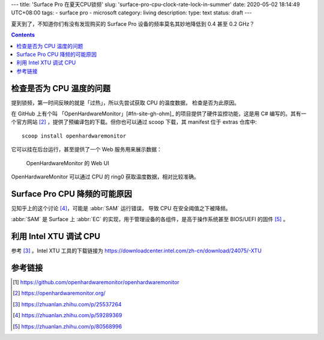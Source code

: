 ---
title: 'Surface Pro 在夏天CPU锁频'
slug: 'surface-pro-cpu-clock-rate-lock-in-summer'
date: 2020-05-02 18:14:49 UTC+08:00
tags:
- surface pro
- microsoft
category: living
description:
type: text
status: draft
---

夏天到了，不知道你们有没有发现购买的 Surface Pro 设备的频率莫名其妙地降低到 0.4 甚至 0.2 GHz？

.. contents::

.. TEASER_END

#########################
检查是否为 CPU 温度的问题
#########################

提到锁频，第一时间反映的就是「过热」，所以先尝试获取 CPU 的温度数据，
检查是否为此原因。

在 GitHub 上有个叫 「OpenHardwareMonitor」[#fn-site-gh-ohm]_ 的项目提供了硬件监控功能，这是用 C# 编写的。其有一个官方网站 [#fn-site-ohm]_ ，提供了预编译包的下载。但你也可以通过 scoop 下载，其 manifest 位于 extras 仓库中::

    scoop install openhardwaremonitor

它可以挂在后台运行，甚至提供了一个 Web 服务用来展示数据：

.. figure:: /images/ohm-web-ui-shown.webp

    OpenHardwareMonitor 的 Web UI

OpenHardwareMonitor 可以通过 CPU 的 ring0 获取温度数据，相对比较准确。

##############################
Surface Pro CPU 降频的可能原因
##############################

.. abbr:: SAM

    Surface System Aggregator

.. abbr:: EC

    Embedded Controller

见知乎上的这个讨论 [#fn-zhihu-sp-article]_，可能是 :abbr:`SAM` 运行错误，
导致 CPU 在安全阈值之下被降频。

:abbr:`SAM` 是 Surface 上 :abbr:`EC` 的实现，用于管理设备的各组件，是高于操作系统甚至 BIOS/UEFI 的固件 [#fn-zhihu-what-is-ec]_ 。


#######################
利用 Intel XTU 调试 CPU
#######################

参考 [#fn-zhihu-xtu]_ 。Intel XTU 工具的下载链接为
https://downloadcenter.intel.com/zh-cn/download/24075/-XTU



########
参考链接
########

.. [#fn-site-gh-ohm] https://github.com/openhardwaremonitor/openhardwaremonitor
.. [#fn-site-ohm] https://openhardwaremonitor.org/
.. [#fn-zhihu-xtu] https://zhuanlan.zhihu.com/p/25537264
.. [#fn-zhihu-sp-article] https://zhuanlan.zhihu.com/p/59289369
.. [#fn-zhihu-what-is-ec] https://zhuanlan.zhihu.com/p/80568996

